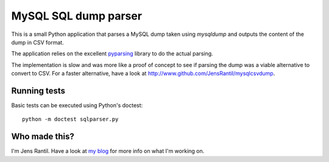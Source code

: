 MySQL SQL dump parser
=====================
This is a small Python application that parses a MySQL dump taken using
`mysqldump` and outputs the content of the dump in CSV format.

The application relies on the excellent pyparsing_ library to do the actual
parsing.

.. _pyparsing: http://pyparsing.wikispaces.com

The implementation is slow and was more like a proof of concept to see if
parsing the dump was a viable alternative to convert to CSV. For a faster
alternative, have a look at http://www.github.com/JensRantil/mysqlcsvdump.

Running tests
-------------
Basic tests can be executed using Python's doctest::

    python -m doctest sqlparser.py

Who made this?
--------------
I'm Jens Rantil. Have a look at `my blog`_ for more info on what I'm working
on.

.. _my blog: http://jensrantil.github.io/pages/about-jens.html
